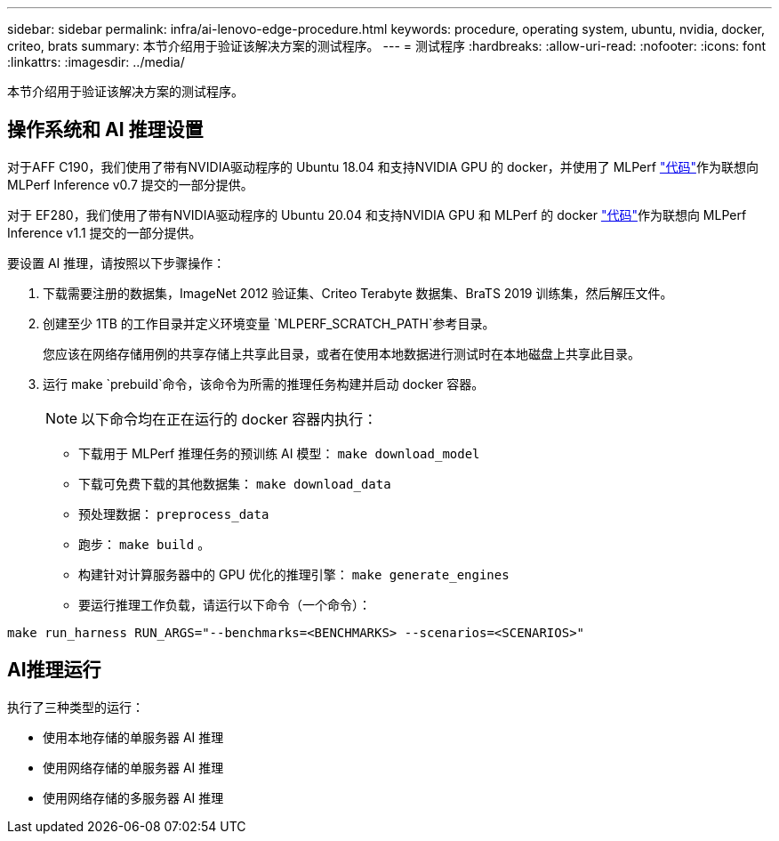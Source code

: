 ---
sidebar: sidebar 
permalink: infra/ai-lenovo-edge-procedure.html 
keywords: procedure, operating system, ubuntu, nvidia, docker, criteo, brats 
summary: 本节介绍用于验证该解决方案的测试程序。 
---
= 测试程序
:hardbreaks:
:allow-uri-read: 
:nofooter: 
:icons: font
:linkattrs: 
:imagesdir: ../media/


[role="lead"]
本节介绍用于验证该解决方案的测试程序。



== 操作系统和 AI 推理设置

对于AFF C190，我们使用了带有NVIDIA驱动程序的 Ubuntu 18.04 和支持NVIDIA GPU 的 docker，并使用了 MLPerf https://github.com/mlperf/inference_results_v0.7/tree/master/closed/Lenovo["代码"^]作为联想向 MLPerf Inference v0.7 提交的一部分提供。

对于 EF280，我们使用了带有NVIDIA驱动程序的 Ubuntu 20.04 和支持NVIDIA GPU 和 MLPerf 的 docker https://github.com/mlcommons/inference_results_v1.1/tree/main/closed/Lenovo["代码"^]作为联想向 MLPerf Inference v1.1 提交的一部分提供。

要设置 AI 推理，请按照以下步骤操作：

. 下载需要注册的数据集，ImageNet 2012 验证集、Criteo Terabyte 数据集、BraTS 2019 训练集，然后解压文件。
. 创建至少 1TB 的工作目录并定义环境变量 `MLPERF_SCRATCH_PATH`参考目录。
+
您应该在网络存储用例的共享存储上共享此目录，或者在使用本地数据进行测试时在本地磁盘上共享此目录。

. 运行 make `prebuild`命令，该命令为所需的推理任务构建并启动 docker 容器。
+

NOTE: 以下命令均在正在运行的 docker 容器内执行：

+
** 下载用于 MLPerf 推理任务的预训练 AI 模型： `make download_model`
** 下载可免费下载的其他数据集： `make download_data`
** 预处理数据： `preprocess_data`
** 跑步： `make build` 。
** 构建针对计算服务器中的 GPU 优化的推理引擎： `make generate_engines`
** 要运行推理工作负载，请运行以下命令（一个命令）：




....
make run_harness RUN_ARGS="--benchmarks=<BENCHMARKS> --scenarios=<SCENARIOS>"
....


== AI推理运行

执行了三种类型的运行：

* 使用本地存储的单服务器 AI 推理
* 使用网络存储的单服务器 AI 推理
* 使用网络存储的多服务器 AI 推理

